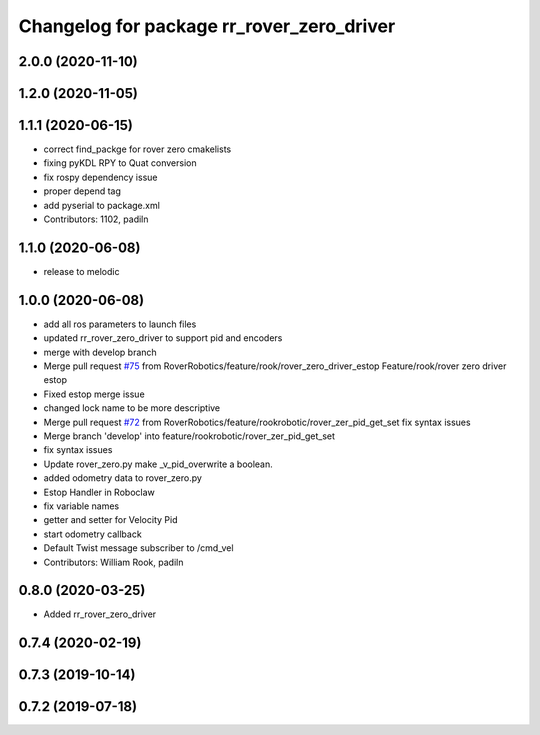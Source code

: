 ^^^^^^^^^^^^^^^^^^^^^^^^^^^^^^^^^^^^^^^^^^
Changelog for package rr_rover_zero_driver
^^^^^^^^^^^^^^^^^^^^^^^^^^^^^^^^^^^^^^^^^^
2.0.0 (2020-11-10)
------------------

1.2.0 (2020-11-05)
------------------

1.1.1 (2020-06-15)
------------------
* correct find_packge for rover zero cmakelists
* fixing pyKDL RPY to Quat conversion
* fix rospy dependency issue
* proper depend tag
* add pyserial to package.xml
* Contributors: 1102, padiln

1.1.0 (2020-06-08)
------------------
* release to melodic

1.0.0 (2020-06-08)
------------------
* add all ros parameters to launch files
* updated rr_rover_zero_driver to support pid and encoders
* merge with develop branch
* Merge pull request `#75 <https://github.com/RoverRobotics/rr_openrover_stack/issues/75>`_ from RoverRobotics/feature/rook/rover_zero_driver_estop
  Feature/rook/rover zero driver estop
* Fixed estop merge issue
* changed lock name to be more descriptive
* Merge pull request `#72 <https://github.com/RoverRobotics/rr_openrover_stack/issues/72>`_ from RoverRobotics/feature/rookrobotic/rover_zer_pid_get_set
  fix syntax issues
* Merge branch 'develop' into feature/rookrobotic/rover_zer_pid_get_set
* fix syntax issues
* Update rover_zero.py
  make _v_pid_overwrite a boolean.
* added odometry data to rover_zero.py
* Estop Handler in Roboclaw
* fix variable names
* getter and setter for Velocity Pid
* start odometry callback
* Default Twist message subscriber to /cmd_vel
* Contributors: William Rook, padiln

0.8.0 (2020-03-25)
------------------
* Added rr_rover_zero_driver

0.7.4 (2020-02-19)
------------------

0.7.3 (2019-10-14)
------------------

0.7.2 (2019-07-18)
------------------
